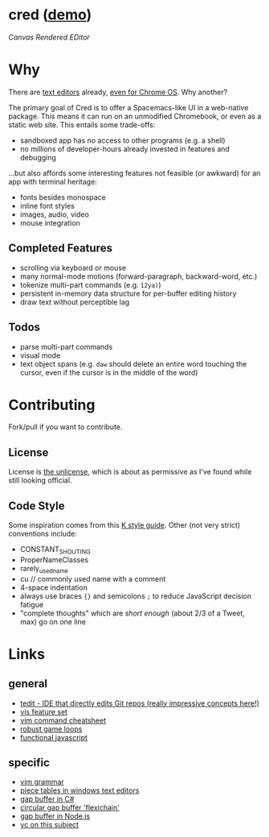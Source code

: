 * cred ([[http://alexshroyer.com/cred][demo]])

[[file:img/with-cursors.png]]

/Canvas Rendered EDitor/

* Why
There are [[https://github.com/showcases/text-editors][text editors]] already, [[http://thomaswilburn.net/caret/][even for Chrome OS]].  Why another?

The primary goal of Cred is to offer a Spacemacs-like UI in a web-native package.  This means it can run on an unmodified Chromebook, or even as a static web site.  This entails some trade-offs:

- sandboxed app has no access to other programs (e.g. a shell)
- no millions of developer-hours already invested in features and debugging

...but also affords some interesting features not feasible (or awkward) for an app with terminal heritage:

- fonts besides monospace
- inline font styles
- images, audio, video
- mouse integration
  
** Completed Features

- scrolling via keyboard or mouse
- many normal-mode motions (forward-paragraph, backward-word, etc.)
- tokenize multi-part commands (e.g. =12ya)=)
- persistent in-memory data structure for per-buffer editing history
- draw text without perceptible lag

** Todos

- parse multi-part commands
- visual mode
- text object spans (e.g. =daw= should delete an entire word touching the cursor, even if the cursor is in the middle of the word)
  
* Contributing
Fork/pull if you want to contribute.

** License
License is [[http://unlicense.org/][the unlicense]], which is about as permissive as I've found while still looking official.

** Code Style
Some inspiration comes from this [[http://nsl.com/papers/style.pdf][K style guide]]. Other (not very strict) conventions include:

- CONSTANT_SHOUTING
- ProperNameClasses
- rarely_used_name
- cu // commonly used name with a comment
- 4-space indentation
- always use braces ={}= and semicolons =;= to reduce JavaScript decision fatigue
- "complete thoughts" which are /short enough/ (about 2/3 of a Tweet, max) go on one line

* Links
** general

- [[https://github.com/creationix/tedit][tedit - IDE that directly edits Git repos (really impressive concepts here!)]]
- [[https://github.com/martanne/vis#operators][vis feature set]]
- [[http://vimsheet.com/][vim command cheatsheet]]
- [[http://www.isaacsukin.com/news/2015/01/detailed-explanation-javascript-game-loops-and-timing][robust game loops]]
- [[http://cryto.net/~joepie91/blog/2015/05/04/functional-programming-in-javascript-map-filter-reduce/][functional javascript]]

** specific

- [[https://takac.github.io/][vim grammar]]
- [[http://www.catch22.net/tuts/piece-chains][piece tables in windows text editors]]
- [[http://www.codeproject.com/Articles/20910/Generic-Gap-Buffer][gap buffer in C#]]
- [[https://www.common-lisp.net/project/flexichain/download/StrandhVilleneuveMoore.pdf][circular gap buffer 'flexichain']]
- [[https://github.com/jaz303/gapbuffer/blob/master/index.js][gap buffer in Node.js]]
- [[https://news.ycombinator.com/item?id=11244103][yc on this subject]]
  
